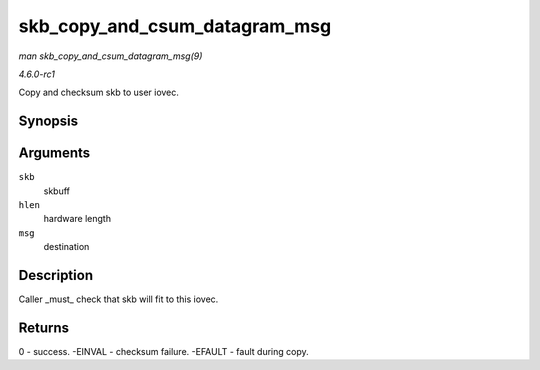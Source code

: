 
.. _API-skb-copy-and-csum-datagram-msg:

==============================
skb_copy_and_csum_datagram_msg
==============================

*man skb_copy_and_csum_datagram_msg(9)*

*4.6.0-rc1*

Copy and checksum skb to user iovec.


Synopsis
========

.. c:function:: int skb_copy_and_csum_datagram_msg( struct sk_buff * skb, int hlen, struct msghdr * msg )

Arguments
=========

``skb``
    skbuff

``hlen``
    hardware length

``msg``
    destination


Description
===========

Caller _must_ check that skb will fit to this iovec.


Returns
=======

0 - success. -EINVAL - checksum failure. -EFAULT - fault during copy.
